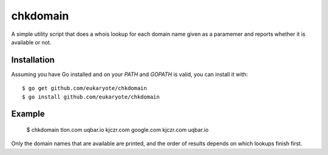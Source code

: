 =========
chkdomain
=========

A simple utility script that does a whois lookup for each domain name
given as a paramemer and reports whether it is available or not.

Installation
------------

Assuming you have Go installed and on your `PATH` and `GOPATH` is valid,
you can install it with::

    $ go get github.com/eukaryote/chkdomain
    $ go install github.com/eukaryote/chkdomain


Example
-------

    $ chkdomain tlon.com uqbar.io kjczr.com google.com
    kjczr.com
    uqbar.io

Only the domain names that are available are printed, and the order of
results depends on which lookups finish first.
